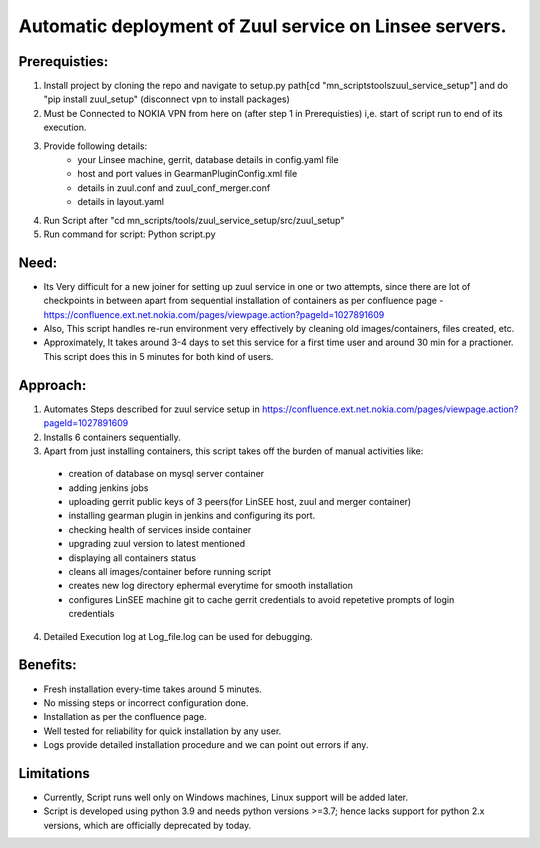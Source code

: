 Automatic deployment of Zuul service on Linsee servers.
========================================================

Prerequisties:
--------------
1. Install project by cloning the repo and navigate to setup.py path[cd "mn_scripts\tools\zuul_service_setup"] and do "pip install zuul_setup" (disconnect vpn to install packages)
2. Must be Connected to NOKIA VPN from here on (after step 1 in Prerequisties) i,e. start of script run to end of its execution.
3. Provide following details:
    - your Linsee machine, gerrit, database details in config.yaml file
    - host and port values in GearmanPluginConfig.xml file
    - details in zuul.conf and zuul_conf_merger.conf
    - details in layout.yaml
4. Run Script after "cd mn_scripts/tools/zuul_service_setup/src/zuul_setup"
5. Run command for script: Python script.py

Need:
-----
- Its Very difficult for a new joiner for setting up zuul service in one or two attempts, since there are lot of checkpoints in between apart 
  from sequential installation of containers as per confluence page - https://confluence.ext.net.nokia.com/pages/viewpage.action?pageId=1027891609

- Also, This script handles re-run environment very effectively by cleaning old images/containers, files created, etc.
- Approximately, It takes around 3-4 days to set this service for a first time user and around 30 min for a practioner. 
  This script does this in 5 minutes for both kind of users.

Approach:
---------
1. Automates Steps described for zuul service setup in https://confluence.ext.net.nokia.com/pages/viewpage.action?pageId=1027891609

2. Installs 6 containers sequentially.
3. Apart from just installing containers, this script takes off the burden of manual activities like:
  - creation of database on mysql server container
  - adding jenkins jobs
  - uploading gerrit public keys of 3 peers(for LinSEE host, zuul and merger container)
  - installing gearman plugin in jenkins and configuring its port.
  - checking health of services inside container
  - upgrading zuul version to latest mentioned
  - displaying all containers status
  - cleans all images/container before running script
  - creates new log directory ephermal everytime for smooth installation
  - configures LinSEE machine git to cache gerrit credentials to avoid repetetive prompts of login credentials
4. Detailed Execution log at Log_file.log can be used for debugging.

Benefits:
---------
- Fresh installation every-time takes around 5 minutes.
- No missing steps or incorrect configuration done.
- Installation as per the confluence page.
- Well tested for reliability for quick installation by any user.
- Logs provide detailed installation procedure and we can point out errors if any.

Limitations
-----------
- Currently, Script runs well only on Windows machines, Linux support will be added later.
- Script is developed using python 3.9 and needs python versions >=3.7; hence lacks support for python 2.x versions, which are officially deprecated by today.
